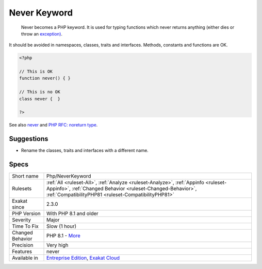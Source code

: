 .. _php-neverkeyword:

.. _never-keyword:

Never Keyword
+++++++++++++

  Never becomes a PHP keyword. It is used for typing functions which never returns anything (either dies or throw an `exception) <https://www.php.net/exception>`_.

It should be avoided in namespaces, classes, traits and interfaces. Methods, constants and functions are OK.

.. code-block:: php
   
   <?php
   
   // This is OK
   function never() { } 
   
   // This is no OK
   class never {  } 
   
   ?>

See also `never <https://www.php.net/manual/en/language.types.declarations.php#language.types.declarations.never>`_ and `PHP RFC: noreturn type <https://wiki.php.net/rfc/noreturn_type>`_.


Suggestions
___________

* Rename the classes, traits and interfaces with a different name.




Specs
_____

+------------------+----------------------------------------------------------------------------------------------------------------------------------------------------------------------------------------------------------+
| Short name       | Php/NeverKeyword                                                                                                                                                                                         |
+------------------+----------------------------------------------------------------------------------------------------------------------------------------------------------------------------------------------------------+
| Rulesets         | :ref:`All <ruleset-All>`, :ref:`Analyze <ruleset-Analyze>`, :ref:`Appinfo <ruleset-Appinfo>`, :ref:`Changed Behavior <ruleset-Changed-Behavior>`, :ref:`CompatibilityPHP81 <ruleset-CompatibilityPHP81>` |
+------------------+----------------------------------------------------------------------------------------------------------------------------------------------------------------------------------------------------------+
| Exakat since     | 2.3.0                                                                                                                                                                                                    |
+------------------+----------------------------------------------------------------------------------------------------------------------------------------------------------------------------------------------------------+
| PHP Version      | With PHP 8.1 and older                                                                                                                                                                                   |
+------------------+----------------------------------------------------------------------------------------------------------------------------------------------------------------------------------------------------------+
| Severity         | Major                                                                                                                                                                                                    |
+------------------+----------------------------------------------------------------------------------------------------------------------------------------------------------------------------------------------------------+
| Time To Fix      | Slow (1 hour)                                                                                                                                                                                            |
+------------------+----------------------------------------------------------------------------------------------------------------------------------------------------------------------------------------------------------+
| Changed Behavior | PHP 8.1 - `More <https://php-changed-behaviors.readthedocs.io/en/latest/behavior/.html>`__                                                                                                               |
+------------------+----------------------------------------------------------------------------------------------------------------------------------------------------------------------------------------------------------+
| Precision        | Very high                                                                                                                                                                                                |
+------------------+----------------------------------------------------------------------------------------------------------------------------------------------------------------------------------------------------------+
| Features         | never                                                                                                                                                                                                    |
+------------------+----------------------------------------------------------------------------------------------------------------------------------------------------------------------------------------------------------+
| Available in     | `Entreprise Edition <https://www.exakat.io/entreprise-edition>`_, `Exakat Cloud <https://www.exakat.io/exakat-cloud/>`_                                                                                  |
+------------------+----------------------------------------------------------------------------------------------------------------------------------------------------------------------------------------------------------+


